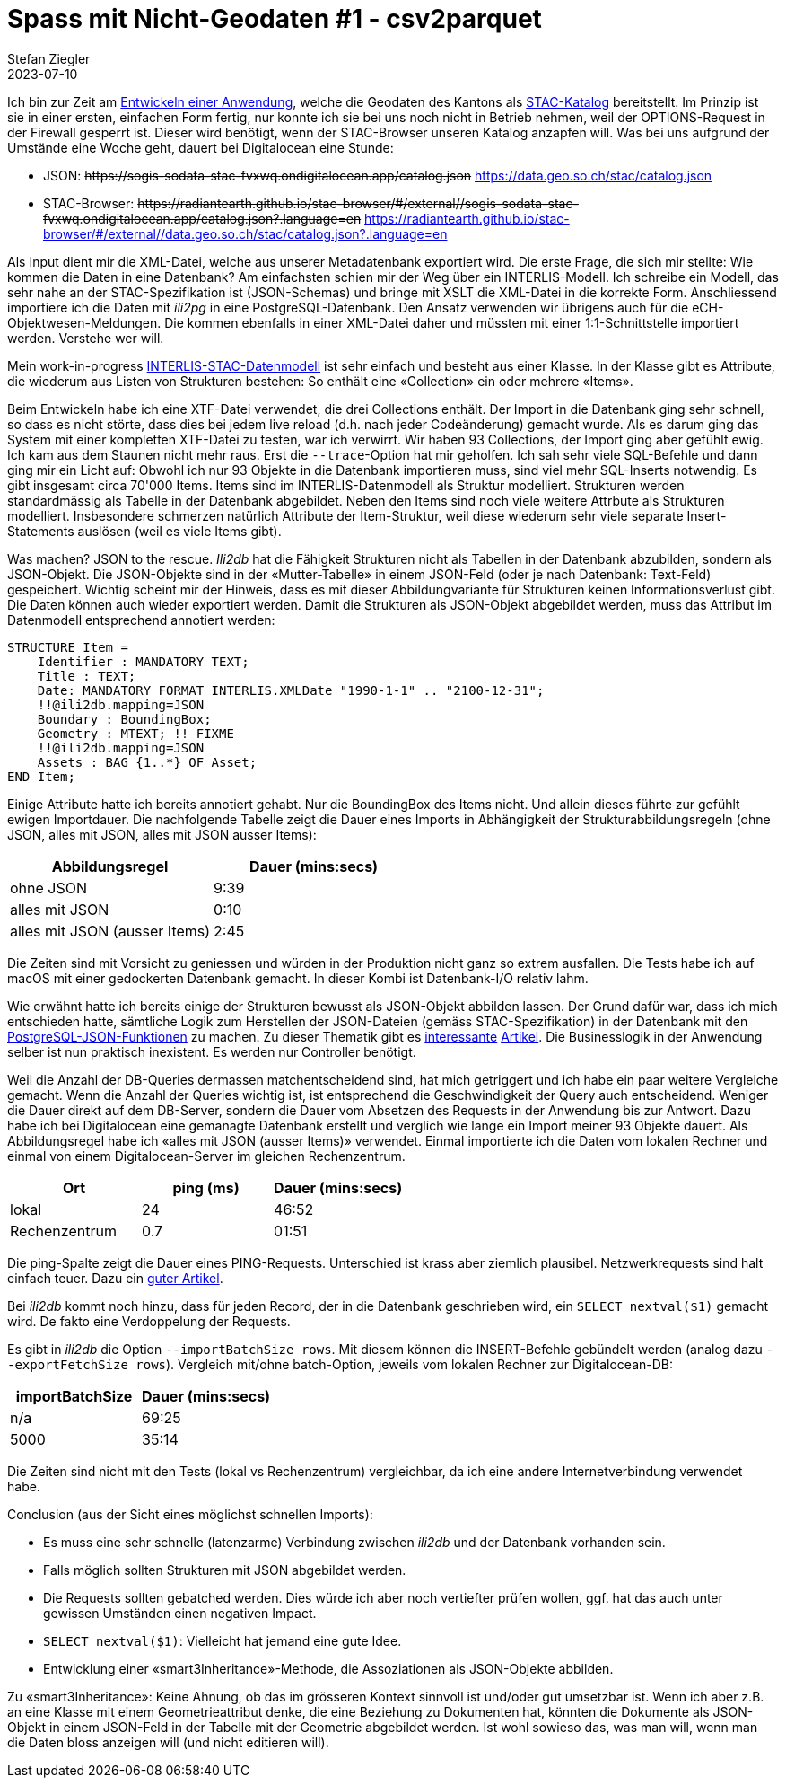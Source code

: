 = Spass mit Nicht-Geodaten #1 - csv2parquet
Stefan Ziegler
2023-07-10
:jbake-type: post
:jbake-status: published
:jbake-tags: INTERLIS,CSV,Parquet,Java
:idprefix:

Ich bin zur Zeit am https://github.com/edigonzales/sodata-stac[Entwickeln einer Anwendung], welche die Geodaten des Kantons als https://stacspec.org[STAC-Katalog] bereitstellt. Im Prinzip ist sie in einer ersten, einfachen Form fertig, nur konnte ich sie bei uns noch nicht in Betrieb nehmen, weil der OPTIONS-Request in der Firewall gesperrt ist. Dieser wird benötigt, wenn der STAC-Browser unseren Katalog anzapfen will. Was bei uns aufgrund der Umstände eine Woche geht, dauert bei Digitalocean eine Stunde:

- JSON: +++<s>https://sogis-sodata-stac-fvxwq.ondigitalocean.app/catalog.json</s>+++ https://data.geo.so.ch/stac/catalog.json
- STAC-Browser: +++<s>https://radiantearth.github.io/stac-browser/#/external//sogis-sodata-stac-fvxwq.ondigitalocean.app/catalog.json?.language=en</s>+++ https://radiantearth.github.io/stac-browser/#/external//data.geo.so.ch/stac/catalog.json?.language=en

Als Input dient mir die XML-Datei, welche aus unserer Metadatenbank exportiert wird. Die erste Frage, die sich mir stellte: Wie kommen die Daten in eine Datenbank? Am einfachsten schien mir der Weg über ein INTERLIS-Modell. Ich schreibe ein Modell, das sehr nahe an der STAC-Spezifikation ist (JSON-Schemas) und bringe mit XSLT die XML-Datei in die korrekte Form. Anschliessend importiere ich die Daten mit _ili2pg_ in eine PostgreSQL-Datenbank. Den Ansatz verwenden wir übrigens auch für die eCH-Objektwesen-Meldungen. Die kommen ebenfalls in einer XML-Datei daher und müssten mit einer 1:1-Schnittstelle importiert werden. Verstehe wer will.

Mein work-in-progress https://geo.so.ch/models/AGI/SO_AGI_STAC_20230426.ili[INTERLIS-STAC-Datenmodell] ist sehr einfach und besteht aus einer Klasse. In der Klasse gibt es Attribute, die wiederum aus Listen von Strukturen bestehen: So enthält eine &laquo;Collection&raquo; ein oder mehrere &laquo;Items&raquo;.

Beim Entwickeln habe ich eine XTF-Datei verwendet, die drei Collections enthält. Der Import in die Datenbank ging sehr schnell, so dass es nicht störte, dass dies bei jedem live reload (d.h. nach jeder Codeänderung) gemacht wurde. Als es darum ging das System mit einer kompletten XTF-Datei zu testen, war ich verwirrt. Wir haben 93 Collections, der Import ging aber gefühlt ewig. Ich kam aus dem Staunen nicht mehr raus. Erst die `--trace`-Option hat mir geholfen. Ich sah sehr viele SQL-Befehle und dann ging mir ein Licht auf: Obwohl ich nur 93 Objekte in die Datenbank importieren muss, sind viel mehr SQL-Inserts notwendig. Es gibt insgesamt circa 70'000 Items. Items sind im INTERLIS-Datenmodell als Struktur modelliert. Strukturen werden standardmässig als Tabelle in der Datenbank abgebildet. Neben den Items sind noch viele weitere Attrbute als Strukturen modelliert. Insbesondere schmerzen natürlich Attribute der Item-Struktur, weil diese  wiederum sehr viele separate Insert-Statements auslösen (weil es viele Items gibt). 

Was machen? JSON to the rescue. _Ili2db_ hat die Fähigkeit Strukturen nicht als Tabellen in der Datenbank abzubilden, sondern als JSON-Objekt. Die JSON-Objekte sind in der &laquo;Mutter-Tabelle&raquo; in einem JSON-Feld (oder je nach Datenbank: Text-Feld) gespeichert. Wichtig scheint mir der Hinweis, dass es mit dieser Abbildungvariante für Strukturen keinen Informationsverlust gibt. Die Daten können auch wieder exportiert werden. Damit die Strukturen als JSON-Objekt abgebildet werden, muss das Attribut im Datenmodell entsprechend annotiert werden:

[source,xml,linenums]
----
STRUCTURE Item = 
    Identifier : MANDATORY TEXT;
    Title : TEXT;
    Date: MANDATORY FORMAT INTERLIS.XMLDate "1990-1-1" .. "2100-12-31";
    !!@ili2db.mapping=JSON
    Boundary : BoundingBox;
    Geometry : MTEXT; !! FIXME 
    !!@ili2db.mapping=JSON
    Assets : BAG {1..*} OF Asset;
END Item;
----

Einige Attribute hatte ich bereits annotiert gehabt. Nur die BoundingBox des Items nicht. Und allein dieses führte zur gefühlt ewigen Importdauer. Die nachfolgende Tabelle zeigt die Dauer eines Imports in Abhängigkeit der Strukturabbildungsregeln (ohne JSON, alles mit JSON, alles mit JSON ausser Items):

[cols="1,1"]
|===
|Abbildungsregel |Dauer (mins:secs)

|ohne JSON
|9:39
|alles mit JSON
|0:10
|alles mit JSON (ausser Items)
|2:45
|===

Die Zeiten sind mit Vorsicht zu geniessen und würden in der Produktion nicht ganz so extrem ausfallen. Die Tests habe ich auf macOS mit einer gedockerten Datenbank gemacht. In dieser Kombi ist Datenbank-I/O relativ lahm.

Wie erwähnt hatte ich bereits einige der Strukturen bewusst als JSON-Objekt abbilden lassen. Der Grund dafür war, dass ich mich entschieden hatte, sämtliche Logik zum Herstellen der JSON-Dateien (gemäss STAC-Spezifikation) in der Datenbank mit den https://www.postgresql.org/docs/15/functions-json.html[PostgreSQL-JSON-Funktionen] zu machen. Zu dieser Thematik gibt es https://www.crunchydata.com/blog/generating-json-directly-from-postgres[interessante] https://blog.jooq.org/stop-mapping-stuff-in-your-middleware-use-sqls-xml-or-json-operators-instead/[Artikel]. Die Businesslogik in der Anwendung selber ist nun praktisch inexistent. Es werden nur Controller benötigt.

Weil die Anzahl der DB-Queries dermassen matchentscheidend sind, hat mich getriggert und ich habe ein paar weitere Vergleiche gemacht. Wenn die Anzahl der Queries wichtig ist, ist entsprechend die Geschwindigkeit der Query auch entscheidend. Weniger die Dauer direkt auf dem DB-Server, sondern die Dauer vom Absetzen des Requests in der Anwendung bis zur Antwort. Dazu habe ich bei Digitalocean eine gemanagte Datenbank erstellt und verglich wie lange ein Import meiner 93 Objekte dauert. Als Abbildungsregel habe ich &laquo;alles mit JSON (ausser Items)&raquo; verwendet. Einmal importierte ich die Daten vom lokalen Rechner und einmal von einem Digitalocean-Server im gleichen Rechenzentrum.

[cols="1,1,1"]
|===
|Ort | ping (ms) |Dauer (mins:secs)

|lokal
|24 
|46:52
|Rechenzentrum
|0.7
|01:51
|===

Die ping-Spalte zeigt die Dauer eines PING-Requests. Unterschied ist krass aber ziemlich plausibel. Netzwerkrequests sind halt einfach teuer. Dazu ein https://blog.jooq.org/the-cost-of-jdbc-server-roundtrips/[guter Artikel].

Bei _ili2db_ kommt noch hinzu, dass für jeden Record, der in die Datenbank geschrieben wird, ein `SELECT nextval($1)` gemacht wird. De fakto eine Verdoppelung der Requests.

Es gibt in _ili2db_ die Option `--importBatchSize rows`. Mit diesem können die INSERT-Befehle gebündelt werden (analog dazu `--exportFetchSize rows`). Vergleich mit/ohne batch-Option, jeweils vom lokalen Rechner zur Digitalocean-DB:

[cols="1,1"]
|===
|importBatchSize |Dauer (mins:secs)

|n/a
|69:25
|5000
|35:14
|===

Die Zeiten sind nicht mit den Tests (lokal vs Rechenzentrum) vergleichbar, da ich eine andere Internetverbindung verwendet habe.

Conclusion (aus der Sicht eines möglichst schnellen Imports):

- Es muss eine sehr schnelle (latenzarme) Verbindung zwischen _ili2db_ und der Datenbank vorhanden sein.
- Falls möglich sollten Strukturen mit JSON abgebildet werden.
- Die Requests sollten gebatched werden. Dies würde ich aber noch vertiefter prüfen wollen, ggf. hat das auch unter gewissen Umständen einen negativen Impact.
- `SELECT nextval($1)`: Vielleicht hat jemand eine gute Idee.
- Entwicklung einer &laquo;smart3Inheritance&raquo;-Methode, die Assoziationen als JSON-Objekte abbilden. 

Zu &laquo;smart3Inheritance&raquo;: Keine Ahnung, ob das im grösseren Kontext sinnvoll ist und/oder gut umsetzbar ist. Wenn ich aber z.B. an eine Klasse mit einem Geometrieattribut denke, die eine Beziehung zu Dokumenten hat, könnten die Dokumente als JSON-Objekt in einem JSON-Feld in der Tabelle mit der Geometrie abgebildet werden. Ist wohl sowieso das, was man will, wenn man die Daten bloss anzeigen will (und nicht editieren will).
